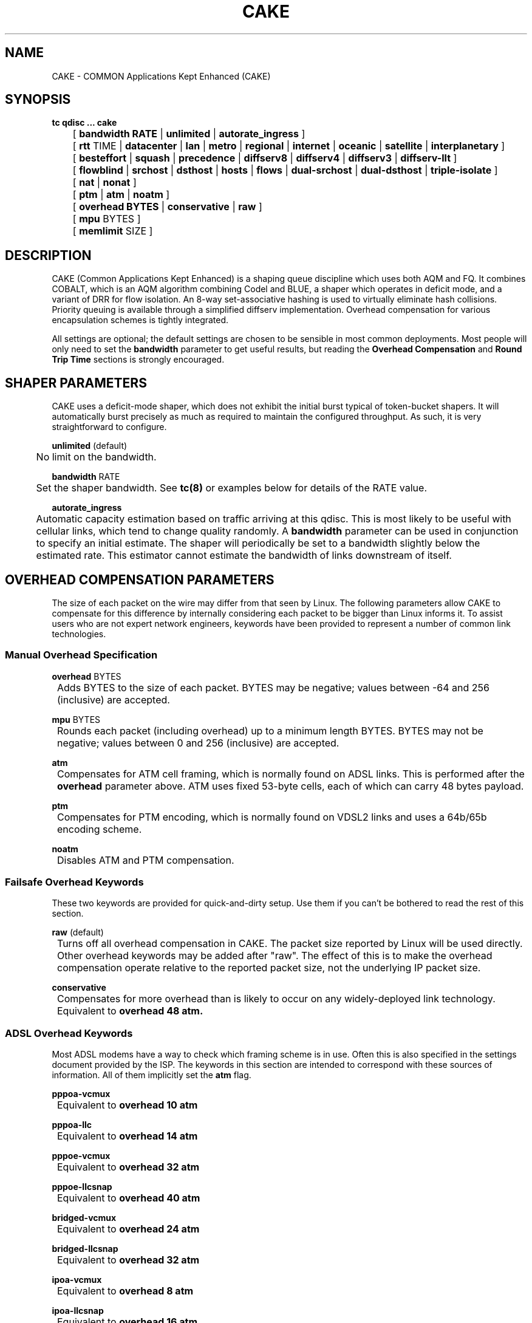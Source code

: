 .TH CAKE 8 "15 October 2015" "iproute2" "Linux"
.SH NAME
CAKE \- COMMON Applications Kept Enhanced (CAKE)
.SH SYNOPSIS
.B tc qdisc ... cake
.br
	[
.B bandwidth RATE
|
.B unlimited
|
.B autorate_ingress
]
.br
	[
.B rtt
TIME |
.B datacenter
|
.B lan
|
.B metro
|
.B regional
|
.B internet
|
.B oceanic
|
.B satellite
|
.B interplanetary
]
.br
	[
.B besteffort
|
.B squash
|
.B precedence
|
.B diffserv8
|
.B diffserv4
|
.B diffserv3
|
.B diffserv-llt
]
.br
	[
.B flowblind
|
.B srchost
|
.B dsthost
|
.B hosts
|
.B flows
|
.B dual-srchost
|
.B dual-dsthost
|
.B triple-isolate
]
.br
	[
.B nat
|
.B nonat
]
.br
	[
.B ptm
|
.B atm
|
.B noatm
]
.br
	[
.B overhead BYTES
|
.B conservative
|
.B raw
]
.br
	[
.B mpu
BYTES
]
.br
	[
.B memlimit
SIZE
]

.SH DESCRIPTION
CAKE (Common Applications Kept Enhanced) is a shaping queue discipline which uses both AQM and FQ.
It combines COBALT, which is an AQM algorithm combining Codel and BLUE,
a shaper which operates in deficit mode, and a variant of DRR for flow isolation.
An 8-way set-associative hashing is used to virtually eliminate hash collisions.
Priority queuing is available through a simplified diffserv implementation.
Overhead compensation for various encapsulation schemes is tightly integrated.

All settings are optional; the default settings are chosen to be sensible in most common deployments.
Most people will only need to set the
.B bandwidth
parameter to get useful results, but reading the
.B Overhead Compensation
and
.B Round Trip Time
sections is strongly encouraged.


.SH SHAPER PARAMETERS
CAKE uses a deficit-mode shaper, which does not exhibit the initial burst typical of token-bucket shapers.
It will automatically burst precisely as much as required to maintain the configured throughput.
As such, it is very straightforward to configure.
.PP
.B unlimited
(default)
.br
	No limit on the bandwidth.
.PP
.B bandwidth
RATE
.br
	Set the shaper bandwidth.  See
.BR tc(8)
or examples below for details of the RATE value.
.PP
.B autorate_ingress
.br
	Automatic capacity estimation based on traffic arriving at this qdisc.
This is most likely to be useful with cellular links, which tend to change quality randomly.  A
.B bandwidth
parameter can be used in conjunction to specify an initial estimate.
The shaper will periodically be set to a bandwidth slightly below the estimated rate.
This estimator cannot estimate the bandwidth of links downstream of itself.

.SH OVERHEAD COMPENSATION PARAMETERS
The size of each packet on the wire may differ from that seen by Linux.
The following parameters allow CAKE to compensate for this difference by internally considering
each packet to be bigger than Linux informs it.
To assist users who are not expert network engineers, keywords have been provided
to represent a number of common link technologies.

.SS	Manual Overhead Specification
.B overhead
BYTES
.br
	Adds BYTES to the size of each packet.  BYTES may be negative; values between -64 and 256 (inclusive) are accepted.
.PP
.B mpu
BYTES
.br
	Rounds each packet (including overhead) up to a minimum length BYTES. BYTES may not be negative; values between 0 and 256 (inclusive) are accepted.
.PP
.B atm
.br
	Compensates for ATM cell framing, which is normally found on ADSL links.  This is performed after the
.B overhead
parameter above.  ATM uses fixed 53-byte cells, each of which can carry 48 bytes payload.
.PP
.B ptm
.br
	Compensates for PTM encoding, which is normally found on VDSL2 links and uses a 64b/65b encoding scheme.
.PP
.B noatm
.br
	Disables ATM and PTM compensation.

.SS	Failsafe Overhead Keywords
These two keywords are provided for quick-and-dirty setup.  Use them if you can't be bothered to read the rest of this section.
.PP
.B raw
(default)
.br
	Turns off all overhead compensation in CAKE.  The packet size reported by Linux will be used directly.
.PP
	Other overhead keywords may be added after "raw".  The effect of this is to make the overhead compensation operate
relative to the reported packet size, not the underlying IP packet size.
.PP
.B conservative
.br
	Compensates for more overhead than is likely to occur on any widely-deployed link technology.
.br
	Equivalent to
.B overhead 48 atm.

.SS ADSL Overhead Keywords
Most ADSL modems have a way to check which framing scheme is in use.
Often this is also specified in the settings document provided by the ISP.
The keywords in this section are intended to correspond with these sources of information.
All of them implicitly set the
.B atm
flag.
.PP
.B pppoa-vcmux
.br
	Equivalent to
.B overhead 10 atm
.PP
.B pppoa-llc
.br
	Equivalent to
.B overhead 14 atm
.PP
.B pppoe-vcmux
.br
	Equivalent to
.B overhead 32 atm
.PP
.B pppoe-llcsnap
.br
	Equivalent to
.B overhead 40 atm
.PP
.B bridged-vcmux
.br
	Equivalent to
.B overhead 24 atm
.PP
.B bridged-llcsnap
.br
	Equivalent to
.B overhead 32 atm
.PP
.B ipoa-vcmux
.br
	Equivalent to
.B overhead 8 atm
.PP
.B ipoa-llcsnap
.br
	Equivalent to
.B overhead 16 atm
.PP
See also the Ethernet Correction Factors section below.

.SS VDSL2 Overhead Keywords
ATM was dropped from VDSL2 in favour of PTM, which is a much more straightforward framing scheme.
Some ISPs retained PPPoE for compatibility with their existing back-end systems.
.PP
.B pppoe-ptm
.br
	Equivalent to
.B overhead 27 ptm
.PP
.B bridged-ptm
.br
	Equivalent to
.B overhead 19 ptm
.PP
See also the Ethernet Correction Factors section below.

.SS DOCSIS Cable Overhead Keyword
DOCSIS is the universal standard for providing Internet service over cable-TV infrastructure.

In this case, the actual on-wire overhead is less important than the packet size the head-end equipment uses for shaping and metering.
This is specified to be an Ethernet frame including the CRC (aka FCS).
.PP
.B docsis
.br
	Equivalent to
.B overhead 18 mpu 64 noatm

.SS Ethernet Overhead Keywords
.PP
.B ethernet
.br
	Accounts for Ethernet's preamble, inter-frame gap, and Frame Check Sequence.  Use this keyword when the bottleneck being shaped for is an actual Ethernet cable.
.br
	Equivalent to
.B overhead 38 mpu 84 noatm
.PP
.B ether-vlan
.br
	Adds 4 bytes to the overhead compensation, accounting for a VLAN header appended to the Ethernet frame header.  NB: Some ISPs use one or even two of these within PPPoE; this keyword may be repeated as necessary to express this.

.SH ROUND TRIP TIME PARAMETERS
Active Queue Management (AQM) consists of embedding congestion signals in the packet flow, which
receivers use to instruct senders to slow down when the queue is persistently occupied.  CAKE
uses ECN signalling when available, and packet drops otherwise, according to a combination of the
Codel and BLUE AQM algorithms called COBALT.

Very short latencies require a very rapid AQM response to adequately control latency.
However, such a rapid response tends to impair throughput when the actual RTT is relatively long.
CAKE allows specifying the RTT it assumes for tuning various parameters.  Actual RTTs within
an order of magnitude of this will generally work well for both throughput and latency management.
.PP
.B rtt
TIME
.br
	Manually specify an RTT.
.PP
.B datacenter
.br
	For extremely high-performance networks only.  Equivalent to
.B rtt 100us.
.PP
.B lan
.br
	For typical Ethernet and Wi-Fi networks, at home or in the office.  Don't use this
when shaping for an Internet access link.  Equivalent to
.B rtt 1ms.
.PP
.B metro
.br
	For traffic mostly within a single city.  Equivalent to
.B rtt 10ms.
.PP
.B regional
.br
	For traffic mostly within a European-sized country.  Equivalent to
.B rtt 30ms.
.PP
.B internet
(default)
.br
	This is suitable for typical Internet traffic.  Equivalent to
.B rtt 100ms.
.PP
.B oceanic
.br
	For Internet traffic with generally above-average latency, such as that suffered by Australasian residents.  Equivalent to
.B rtt 300ms.
.PP
.B satellite
.br
	For traffic via geostationary satellites.  Equivalent to
.B rtt 1000ms.
.PP
.B interplanetary
.br
	So named because Jupiter is about 1 light-hour from Earth.  Use this to (almost) completely disable AQM actions.  Equivalent to
.B rtt 1000s.

.SH FLOW ISOLATION PARAMETERS
With flow isolation enabled, CAKE places packets from different flows into different queues,
each of which carries its own AQM state.  Packets from each queue are then delivered fairly,
according to a DRR++ algorithm which minimises latency for "sparse" flows.  CAKE uses a set-associative
hashing algorithm to minimise flow collisions.

These keywords specify whether fairness based on source address, destination address,
individual flows, or any combination of those is desired.
.PP
.B flowblind
.br
	Disables flow isolation; all traffic passes through a single queue for each tin.
.PP
.B srchost
.br
	Flows are defined only by source address.  Could be useful on the egress path of an ISP backhaul.
.PP
.B dsthost
.br
	Flows are defined only by destination address.  Could be useful on the ingress path of an ISP backhaul.
.PP
.B hosts
.br
	Flows are defined by source-destination host pairs.  This is host isolation, rather than flow isolation.
.PP
.B flows
.br
	Flows are defined by the entire 5-tuple of source address, destination address, transport
protocol, source port and destination port.  This is the type of flow isolation performed by
SFQ and fq_codel.
.PP
.B dual-srchost
.br
	Flows are defined by the 5-tuple, and fairness is applied first over source addresses, then
over individual flows.  Good for use on egress traffic from a LAN to the internet, where it'll
prevent any one LAN host from monopolising the uplink, regardless of the number of flows they use.
.PP
.B dual-dsthost
.br
	Flows are defined by the 5-tuple, and fairness is applied first over destination addresses, then
over individual flows.  Good for use on ingress traffic to a LAN from the internet, where it'll
prevent any one LAN host from monopolising the downlink, regardless of the number of flows they use.
.PP
.B triple-isolate
(default)
.br
	Flows are defined by the 5-tuple, and fairness is applied over source *and* destination addresses
intelligently (ie. not merely by host-pairs), and also over individual flows.  Use this if you're
not certain whether to use dual-srchost or dual-dsthost; it'll do both jobs at once, preventing
any one host on *either* side of the link from monopolising it with a large number of flows.
.PP
.B nat
.br
	Instructs Cake to perform a NAT lookup before applying flow-isolation rules, to determine the true
addresses and port numbers of the packet, to improve fairness between hosts "inside" the NAT.  This
has no practical effect in "flowblind" or "flows" modes, or if NAT is performed on a different host.
.PP
.B nonat
(default)
.br
	Cake will not perform a NAT lookup.  Flow isolation will be performed using the addresses and
port numbers directly visible to the interface Cake is attached to.

.SH PRIORITY QUEUE PARAMETERS
CAKE can divide traffic into "tins" based on the Diffserv field.  Each tin has its own independent
set of flow-isolation queues, and is serviced based on a WRR algorithm.  To avoid perverse Diffserv
marking incentives, tin weights have a "priority sharing" value when bandwidth used by that tin is
below a threshold, and a lower "bandwidth sharing" value when above.  Bandwidth is compared against
the threshold using the same algorithm as the deficit-mode shaper.

Detailed customisation of tin parameters is not provided.  The following presets perform all necessary
tuning, relative to the current shaper bandwidth and RTT settings.
.PP
.B besteffort
.br
	Disables priority queuing by placing all traffic in one tin.
.PP
.B precedence
.br
	Enables legacy interpretation of TOS "Precedence" field.  Use of this preset on the modern Internet is firmly discouraged.
.PP
.B diffserv-llt
.br
	Provides a "Latency-Loss Tradeoff" implementation with five tins:
.br
		Low Loss (TOS1, TOS2), 100% threshold, increased Codel target.
.br
		Best Effort (general), 100% threshold, normal Codel target & interval.
.br
		Low Latency (TOS4, TOS5, VA, EF), 100% threshold, reduced Codel interval.
.br
		Bulk (CS1), 6.25% threshold, normal Codel target & interval.
.br
		Net Control (CS6, CS7), 6.25% threshold, increased Codel target & interval.
.PP
.B diffserv4
.br
	Provides a general-purpose Diffserv implementation with four tins:
.br
		Bulk (CS1), 6.25% threshold, generally low priority.
.br
		Best Effort (general), 100% threshold.
.br
		Video (AF4x, AF3x, CS3, AF2x, CS2, TOS4, TOS1), 50% threshold.
.br
		Voice (CS7, CS6, EF, VA, CS5, CS4), 25% threshold.
.PP
.B diffserv3
(default)
.br
	Provides a simple, general-purpose Diffserv implementation with three tins:
.br
		Bulk (CS1), 6.25% threshold, generally low priority.
.br
		Best Effort (general), 100% threshold.
.br
		Voice (CS7, CS6, EF, VA, TOS4), 25% threshold, reduced Codel interval.

.SH OTHER PARAMETERS
.B memlimit
LIMIT
.br
	Limit the memory consumed by Cake to LIMIT bytes. Note that this does not
translate directly to queue size, as there is some overhead in the data
structures containing the packets, especially for small packets.

	By default, the limit is calculated based on the bandwidth and RTT settings.


.SH EXAMPLES
#tc qdisc add dev enp3s0 root cake bandwidth 30mbit
.br
#tc -s qdisc show dev enp3s0
.br
qdisc cake 8001: root refcnt 2 bandwidth 30Mbit diffserv4 flows rtt 100.0ms raw
 Sent 0 bytes 0 pkt (dropped 0, overlimits 0 requeues 0)
 backlog 0b 0p requeues 0
capacity estimate: 30Mbit
.br
             Tin 0       Tin 1       Tin 2       Tin 3
.br
  thresh      30Mbit   28125Kbit   22500Kbit    7500Kbit
.br
  target       5.0ms       5.0ms       5.0ms       5.0ms
.br
interval     100.0ms     100.0ms     100.0ms     100.0ms
.br
Pk-delay         0us         0us         0us         0us
.br
Av-delay         0us         0us         0us         0us
.br
Sp-delay         0us         0us         0us         0us
.br
  pkts             0           0           0           0
.br
  bytes            0           0           0           0
.br
way-inds           0           0           0           0
.br
way-miss           0           0           0           0
.br
way-cols           0           0           0           0
.br
  drops            0           0           0           0
.br
  marks            0           0           0           0
.br
Sp-flows           0           0           0           0
.br
Bk-flows           0           0           0           0
.br
last-len           0           0           0           0
.br
max-len            0           0           0           0
.br


.SH SEE ALSO
.BR tc (8),
.BR tc-codel (8),
.BR tc-fq_codel (8),
.BR tc-red (8)

.SH AUTHORS
CAKE was implemented by Jonathan Morton, with contributions from Dave Taht,
Kevin Darbyshire-Bryant, Toke Hoiland-Jorgensen and Loganaden Velvindron.
This manual page was written by Loganaden Velvindron. Please report corrections
to the Linux Networking mailing list <netdev@vger.kernel.org>.
